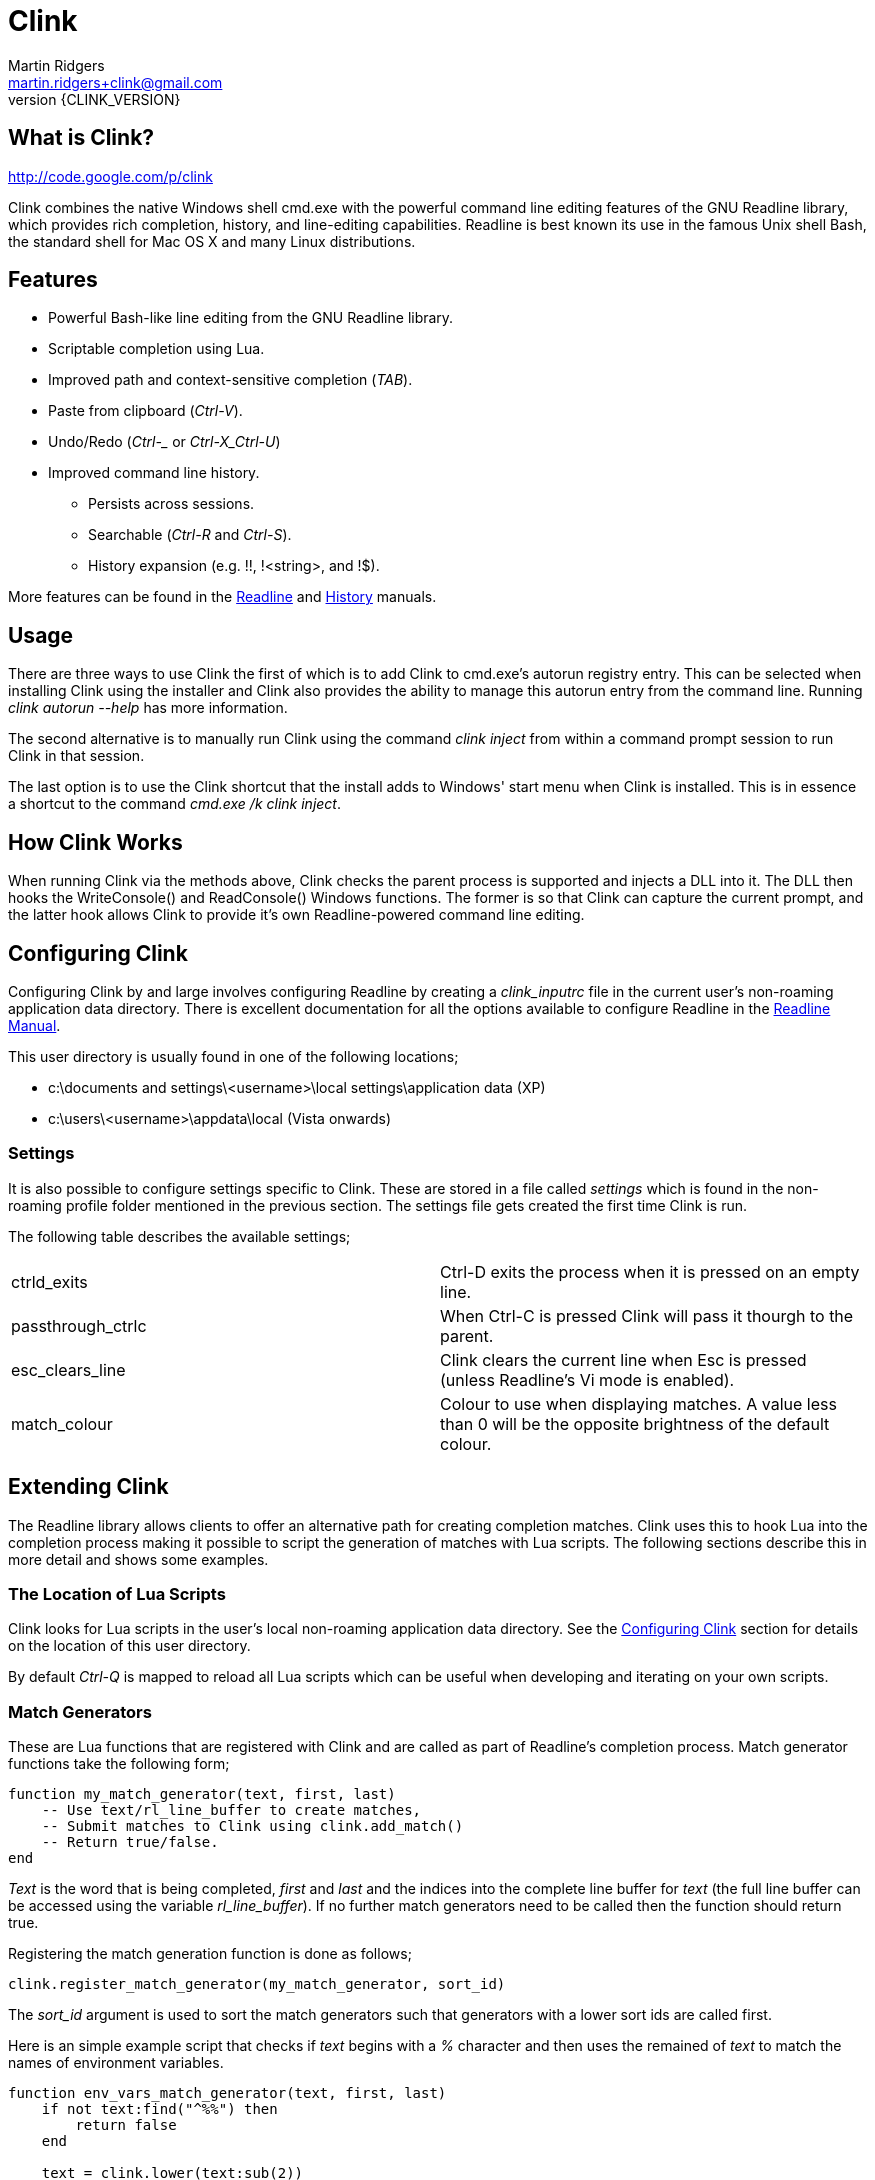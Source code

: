 // vim: textwidth=81 expandtab fo+=a syntax=asciidoc

Clink
=====
Martin Ridgers <martin.ridgers+clink@gmail.com>
v{CLINK_VERSION}

== What is Clink?

http://code.google.com/p/clink

Clink combines the native Windows shell cmd.exe with the powerful command line
editing features of the GNU Readline library, which provides rich completion,
history, and line-editing capabilities. Readline is best known its use in the
famous Unix shell Bash, the standard shell for Mac OS X and many Linux
distributions.

== Features

* Powerful Bash-like line editing from the GNU Readline library.
* Scriptable completion using Lua. 
* Improved path and context-sensitive completion ('TAB').
* Paste from clipboard ('Ctrl-V').
* Undo/Redo ('Ctrl-_' or 'Ctrl-X_Ctrl-U')
* Improved command line history.
** Persists across sessions.
** Searchable ('Ctrl-R' and 'Ctrl-S').
** History expansion (e.g. !!, !<string>, and !$). 

More features can be found in the
http://cnswww.cns.cwru.edu/php/chet/readline/rluserman.html#SEC3[Readline] and
http://cnswww.cns.cwru.edu/php/chet/readline/history.html#SEC3[History]
manuals.

== Usage

There are three ways to use Clink the first of which is to add Clink to
cmd.exe's autorun registry entry. This can be selected when installing Clink
using the installer and Clink also provides the ability to manage this autorun
entry from the command line. Running 'clink autorun --help' has more
information.

The second alternative is to manually run Clink using the command 'clink
inject' from within a command prompt session to run Clink in that session.

The last option is to use the Clink shortcut that the install adds to Windows'
start menu when Clink is installed. This is in essence a shortcut to the
command 'cmd.exe /k clink inject'.

== How Clink Works

When running Clink via the methods above, Clink checks the parent process is
supported and injects a DLL into it. The DLL then hooks the WriteConsole() and
ReadConsole() Windows functions. The former is so that Clink can capture the
current prompt, and the latter hook allows Clink to provide it's own
Readline-powered command line editing.

== Configuring Clink

Configuring Clink by and large involves configuring Readline by creating a
'clink_inputrc' file in the current user's non-roaming application data
directory. There is excellent documentation for all the options available to
configure Readline in the
http://cnswww.cns.cwru.edu/php/chet/readline/rluserman.html[Readline Manual].

This user directory is usually found in one of the following locations;

* c:\documents and settings\<username>\local settings\application data (XP)
* c:\users\<username>\appdata\local (Vista onwards)

=== Settings

It is also possible to configure settings specific to Clink. These are stored
in a file called 'settings' which is found in the non-roaming profile folder
mentioned in the previous section. The settings file gets created the first
time Clink is run.

The following table describes the available settings;

|===
|ctrld_exits       |Ctrl-D exits the process when it is pressed on an empty line.
|passthrough_ctrlc |When Ctrl-C is pressed Clink will pass it thourgh to the parent.
|esc_clears_line   |Clink clears the current line when Esc is pressed (unless Readline's Vi mode is enabled).
|match_colour      |Colour to use when displaying matches. A value less than 0 will be the opposite brightness of the default colour.
|===

== Extending Clink

The Readline library allows clients to offer an alternative path for creating
completion matches. Clink uses this to hook Lua into the completion process
making it possible to script the generation of matches with Lua scripts. The
following sections describe this in more detail and shows some examples.

=== The Location of Lua Scripts

Clink looks for Lua scripts in the user's local non-roaming application data
directory. See the <<_configuring_clink,Configuring Clink>> section for details
on the location of this user directory.

By default 'Ctrl-Q' is mapped to reload all Lua scripts which can be useful
when developing and iterating on your own scripts.

=== Match Generators

These are Lua functions that are registered with Clink and are called as part
of Readline's completion process. Match generator functions take the following
form;

----
function my_match_generator(text, first, last)
    -- Use text/rl_line_buffer to create matches,
    -- Submit matches to Clink using clink.add_match()
    -- Return true/false.
end
----

'Text' is the word that is being completed, 'first' and 'last' and the indices
into the complete line buffer for 'text' (the full line buffer can be accessed
using the variable 'rl_line_buffer'). If no further match generators need to be
called then the function should return true.

Registering the match generation function is done as follows;

----
clink.register_match_generator(my_match_generator, sort_id)
----

The 'sort_id' argument is used to sort the match generators such that
generators with a lower sort ids are called first.

Here is an simple example script that checks if 'text' begins with a '%'
character and then uses the remained of 'text' to match the names of
environment variables.

----
function env_vars_match_generator(text, first, last)
    if not text:find("^%%") then
        return false
    end
    
    text = clink.lower(text:sub(2))
    local text_len = #text
    for _, name in ipairs(clink.get_env_var_names()) do
        if clink.lower(name:sub(1, text_len)) == text then
            clink.add_match('%'..name..'%')
        end
    end

    return true
end

clink.register_match_generator(env_vars_match_generator, 10)
----

=== Argument Completion

Build on top of the match generation path is a framework for scripting
completion of specific commands. It leaves Clink to take care of matching the
command and is driven by a tree to further facilitate contextual completion.

_It is fair to say that is fairly experimental and likely to change in the
future as the framework matures through use._

Argument match generators are registered in a similar fashion to basic match
generators, passing the name of the command in 'command_name' and the tree that
drives the completion step in 'tree'.

----
clink.arg.register_tree(command_name, tree)
----

The most basic of tree is one that is just a function as a single node/leaf.
When Clink encounters a function in a tree it is called just like a match
generator function, taking the same arguments and expecting the same return
value.

----
function clink_match_generator(text, first, last)
    clink.add_match("--help")
    return true
end

clink.arg.register_tree("clink", clink_match_generator)
----

More complex trees can be built using Lua tables. Clink divides the current
line buffer into words and uses these as keys into the Lua table.  If the key
has a value (i.e. it is a node in the tree) then traversal of the tree
continues with that value and the next word in the line buffer.

Clink will automatically generate matches for keys and array values once it has
traversed as far as it can into the argument tree.

----
clink_arg_tree = {
    "--help",
    inject = { "--scripts", "--help", "--quiet" },
    autorun = { "--install", "--uninstall" },
}

clink.arg.register_tree("clink", clink_arg_tree)
----

In the above example the root node has three branches; "--help", "inject" and
"autorun". If the first word of the line buffer (after the command of course)
matches either of these then traversal continues into their values. Here
"--help" is actually an array item and thus forms a leaf of the tree so it
would be considered a match.

If tree traversal doesn't generate any matches then Readline's default file
name match generation is used.

Traversal can be controlled by tagging tree nodes with behavioural semantics.
There is a helper function in Clink's Lua API to help with this and ensure
nodes with behaviour are constructed correctly; 'clink.arg.tree_node()'.

----
clink_arg_tree = clink.arg.tree_node("*", {
    "--help",
    inject = clink.arg.tree_node("*+", {
        "--scripts", "--help", "--quiet"
    }),
    autorun = clink.arg.tree_node("*+", {
        "--install", "--uninstall"
    }),
})

clink.arg.register_tree("clink", clink_arg_tree)
----

A **`*'** in the behaviour string will cause the deepest node achievable to
repeat as opposed to defaulting back to Readline's file name match generation.

A *`-'* tells Clink that the user must have typed at least one character before
this node can be considered for match generation. This is useful in situations
where mixing arguments and Readline's file name match generation is desirable.

=== Filtering The Match Display

In some instances it may be preferable to display potential matches in an
alternative form than the generated matches passed to and used internally by
Readline. This happens for example with Readline's standard file name matches,
where the matches are the whole word being completed but only the last part of
the path is shown (e.g. the match 'foo/bar' is displayed as 'bar').

To facilitate custom match generators that may wish to do this there is the
'clink.match_display_filter' variable. This can be set to a function that will
then be called before matches are to be displayed.

----
function my_display_filter(matches)
    new_matches = {}

    for _, m in ipairs(matches) do
        local _, _, n = m:find("\\([^\\]+)$")
        table.insert(new_matches, n)
    end

    return new_matches
end

function my_match_generator(text, first, last)
    ...

    clink.match_display_filter = my_display_filter
    return true
end
----

The function's single argument 'matches' is a table containing what Clink is
going to display. The return value is a table with the input matches filtered
as required by the match generator. The value of 'clink.match_display_filter'
is reset every time match generation is invoked.

=== Customising The Prompt

Before Clink displays the prompt it filters the prompt through Lua so that the
prompt can be customised. This happens each and every time that the prompt is
shown which allows for context sensitive customisations (such as showing the
current branch of a git repository for example).

Writing a prompt filter is straight forward and best illustrated with an
example that displays the current git branch when the current directory is a
git repository.

----
function git_prompt_filter()
    for line in io.popen("git branch 2>nul"):lines() do
        local m = line:match("%* (.+)$")
        if m then
            clink.prompt.value = "["..m.."] "..clink.prompt.value
            break
        end
    end

    return false
end

clink.prompt.register_filter(git_prompt_filter, 50)
----

The filter function takes no arguments instead receiving and modifying the
prompt through the 'clink.prompt.value' variable. It returns true if the prompt
filtering is finished, and false if it should continue on to the next
registered filter.

A filter function is registered into the filter chain by passing the function
to 'clink.prompt.register_filter()' along with a sort id which dictates the
order in which filters are called. Lower sort ids are called first.

== The Clink Lua API

=== Matches

==== clink.add_match(text)

[role="indented"]
Outputs 'text' as a match for the active completion.

==== clink.compute_lcd(text, matches)

[role="indented"]
Returns the least-common-denominator of 'matches'. It is assumed that 'text'
was the input to generate 'matches'. As such it is expected that each match
starts with 'text'.

==== clink.get_match(index)

[role="indented"]
Returns a match by 'index' from the matches output by clink.add_match().

==== clink.is_match(needle, candidate)

[role="indented"]
Given a 'needle' (such as the section of the current line buffer being
completed), this function returns true or false if 'candidate' begins with
'needle'. Readline's -/_ case-mapping is respected if it is enabled.

==== clink.is_single_match(matches)

[role="indented"]
Checks each match in the table 'matches' and checks to see if they are all
duplicates of each other.

==== clink.match_count()

[role="indented"]
Returns the number of matches output by calls to clink.add_match().

==== clink.match_display_filter

[role="indented"]
This variable can be set to a function so that matches can be filtered before
they are displayed. See <<_filtering_the_match_display,display filtering>>
section for more info.

==== clink.matches_are_files()

[role="indented"]
Tells Readline that the matches we are passing back to it are files. This will
cause Readline to append the path separator character to the line if there's
only one match, and mark directories when displaying multiple matches.

==== clink.register_match_generator(generator, sort_id)

[role="indented"]
Registers a match 'generator' function that is called to generate matches when
the complete keys is press (TAB by default).

[role="indented"]
The generator function takes the form 'generator_function(text, first, last)'
where 'text' is the portion of the line buffer that is to be completed, 'first'
and 'last' are the start and end indices into the line buffer for 'text'.

==== clink.set_match(index, value)

[role="indented"]
Explicitly sets match at 'index' to 'value'.

=== Argument Framework

==== clink.arg.register_tree(cmd, tree)

[role="indented"]
Registers an argument 'tree' for a specific command. When completion is requested
and Clink finds 'cmd' at the beginning of the line it will use the current line
state to traverse this tree and generate matches.

==== clink.arg.tree_node(flags, content)

[role="indented"]
Nodes in an argument tree can be tagged with special characters to control the
traversal and completion behaviour of that node's tree branch. This function
helps to construct such a tree node. It returns a tree node with the sub-tree
'content' and with the branch properties specified by 'flags'. See
<<_argument_completion,Argument Completion>> for details of how to use the
'flags' argument.

==== clink.arg.node_merge(a, b)

[role="indented"]
Merges 'a' and 'b' into a new table and returns it.

==== clink.arg.node_transpose(a, b)

[role="indented"]
Returns a table that uses the strings in array a as the keys, and argument b as
the values. So for example this...

----
a = { "one", "two", "three" }
b = 1234
c = clink.arg.node_transpose(a, b)
----

[role="indented"]
...will return the following;

----
c = { one = 1234, two = 1234, three = 1234 }
----

=== Prompt Filtering

==== clink.prompt.register_filter(filter, sort_id)

[role="indented"]
Used to register a 'filter' function to pre-process the prompt before use by
Readline. Filters are called by 'sort_id' where lower sort ids get called
first. Filter functions will receive no arguments and return true if filtering
is finished. Getting and setting the prompt value is done through the
'clink.prompt.value' variable.

==== clink.prompt.value

[role="indented"]
User-provided prompt filter functions can get and set the prompt value using
this variable.

=== Miscelaneous

==== clink.chdir(path)

[role="indented"]
Changes the current working directory to 'path'. Clink caches and restores the
working directory between calls to the match generation so that it does not
interfere with the processes normal operation.

==== clink.find_dirs(mask, case_map)

[role="indented"]
Returns a table (array) of directories that match the supplied 'mask'. If
'case_map' is 'true' then Clink will adjust the last part of the mask's path so
that returned matches respect Readline's case-mapping feature (if it is
enabled). For example; '.\foo_foo\bar_bar*' becomes '.\foo_foo\bar?bar*'.

There is no support for recursively traversing the path in 'mask'.

==== clink.find_files(mask, case_map)

[role="indented"]
Returns a table (array) of files that match the supplied 'mask'. See
'find_dirs' for details on the 'case_map' argument.

There is no support for recursively traversing the path in 'mask'.

==== clink.get_env(env_var_name)

[role="indented"]
Returns the value of the environment variable 'env_var_name'. This is
preferable to the built-in Lua function os.getenv() as the latter uses a cached
version of the current process' environment which can result in incorrect
results.

==== clink.get_env_var_names()

[role="indented"]
Returns a table of the names of the current process' environment variables.

==== clink.get_screen_info()

[role="indented"]
Returns a table describing the current console buffer's state with the following
contents;

----
{
    -- Dimensions of the console's buffer.
    buffer_width
    buffer_height

    -- Dimensions of the visible area of the console buffer.
    window_width
    window_height
}
----

==== clink.get_setting_str(name)

[role="indented"] Retrieves the Clink setting 'name', returning it as a string.
See <<_settings,Settings>> for more information on the available settings.

==== clink.get_setting_int(name)

[role="indented"]
As 'clink.get_setting_str' but returning a number instead.

==== clink.is_dir(path)

[role="indented"]
Returns true if 'path' resolves to a directory.

==== clink.is_rl_variable_true(readline_var_name)

[role="indented"]
Returns the boolean value of a Readline variable. These can be set with the
<<_configuring_clink,clink_inputrc>> file, more details of which can be found
in the http://cnswww.cns.cwru.edu/php/chet/readline/rluserman.html[Readline
Manual].

==== clink.lower(text)

[role="indented"]
Same as os.lower() but respects Readline's case-mapping feature which will
consider '-' and '_' as case insensitive.

[role="indented"]
Care should be taken when using this to generate masks for file/dir find
operations due to the -/_ giving different results (unless of course Readline's
extended case-mapping is disabled).

==== clink.quote_split(str, ql, qr)

[role="indented"]
This function takes the string 'str' which is quoted by 'ql' (the opening quote
character) and 'qr' (the closing character) and splits it into parts as per the
quotes. A table of these parts is returned.

----
clink.quote_split("pre(middle)post", "(", ")") = {
    "pre", "middle", "post"
}
----

==== clink.slash_translation(type)

[role="indented"]
Controls how Clink will translate the path separating slashes for the current
path being completed. Values for 'type' are; 

[role="indented"]
- -1 - no translation
- 0 - to backslashes
- 1 - to forward slashes.

==== clink.split(str, sep)

[role="indented"]
Splits the string 'str' into pieces separated by 'sep', returning a table of the
pieces.

==== clink.suppress_char_append()

[role="indented"]
This stops Readline from adding a trailing character when completion is
finished (usually when a single match is returned). The suffixing of a
character is enabled before completion functions are called so a call to this
will only apply for the current completion.

[role="indented"]
By default Readline appends a space character (' ') when the is only a single
match unless it is completing files where it will use the path separator
instead.

=== Readline Constants

==== rl_line_buffer

[role="indented"]
The variable 'rl_line_buffer' contains the current state of the complete line
being edited. The value should be considered read-only (i.e. changes to this
variable are not fed back to Readline).

==== rl_point

[role="indented"]
The current cursor position within the line buffer. This should be considered a
read-only variable.
